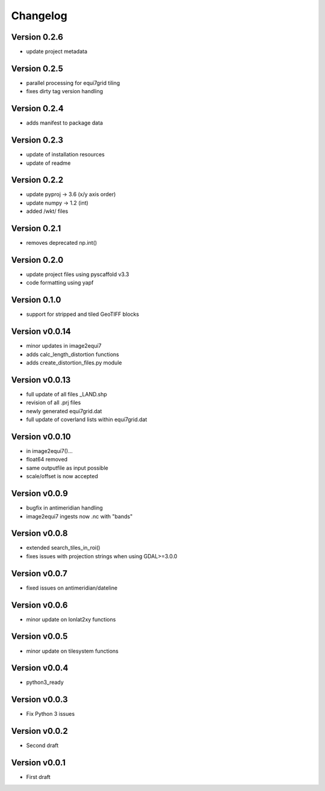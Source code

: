 =========
Changelog
=========

Version 0.2.6
=============

- update project metadata

Version 0.2.5
=============

- parallel processing for equi7grid tiling
- fixes dirty tag version handling

Version 0.2.4
=============

- adds manifest to package data

Version 0.2.3
=============

- update of installation resources
- update of readme

Version 0.2.2
=============

- update pyproj -> 3.6 (x/y axis order)
- update numpy -> 1.2 (int)
- added /wkt/ files

Version 0.2.1
=============

- removes deprecated np.int()

Version 0.2.0
=============

- update project files using pyscaffold v3.3
- code formatting using yapf

Version 0.1.0
=============

- support for stripped and tiled GeoTIFF blocks

Version v0.0.14
===============

- minor updates in image2equi7
- adds calc_length_distortion functions
- adds create_distortion_files.py module

Version v0.0.13
===============

- full update of all files _LAND.shp
- revision of all .prj files
- newly generated equi7grid.dat
- full update of coverland lists within equi7grid.dat

Version v0.0.10
===============

- in image2equi7()...
- float64 removed
- same outputfile as input possible
- scale/offset is now accepted

Version v0.0.9
==============

- bugfix in antimeridian handling
- image2equi7 ingests now .nc with "bands"

Version v0.0.8
==============

- extended search_tiles_in_roi()
- fixes issues with projection strings when using GDAL>=3.0.0

Version v0.0.7
==============

- fixed issues on antimeridian/dateline

Version v0.0.6
==============

- minor update on lonlat2xy functions

Version v0.0.5
==============

- minor update on tilesystem functions

Version v0.0.4
==============

- python3_ready

Version v0.0.3
==============

- Fix Python 3 issues

Version v0.0.2
==============

- Second draft

Version v0.0.1
==============

- First draft
